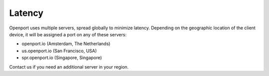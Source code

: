 Latency
=======

Openport uses multiple servers, spread globally to minimize latency.
Depending on the geographic location of the client device, it will be
assigned a port on any of these servers:

- openport.io (Amsterdam, The Netherlands)
- us.openport.io (San Francisco, USA)
- spr.openport.io (Singapore, Singapore)

Contact us if you need an additional server in your region.